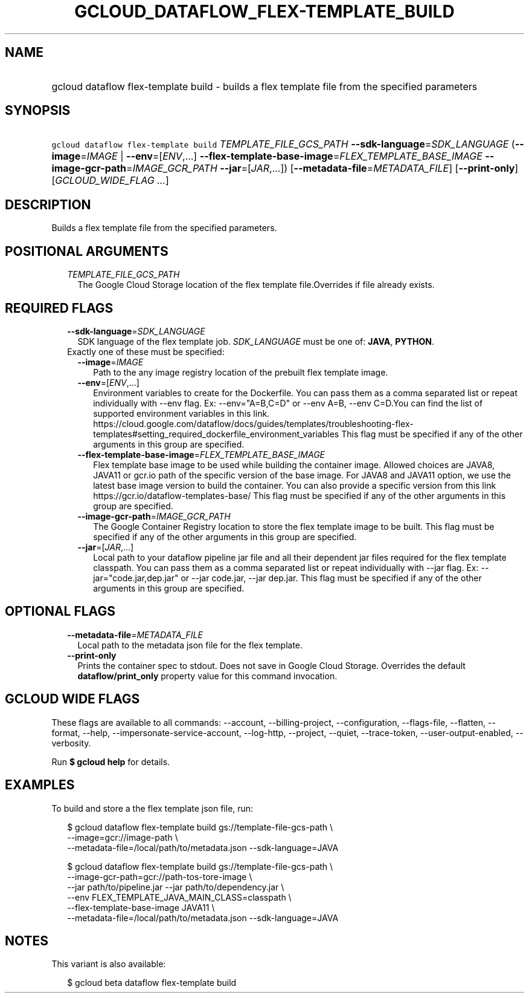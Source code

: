 
.TH "GCLOUD_DATAFLOW_FLEX\-TEMPLATE_BUILD" 1



.SH "NAME"
.HP
gcloud dataflow flex\-template build \- builds a flex template file from the specified parameters



.SH "SYNOPSIS"
.HP
\f5gcloud dataflow flex\-template build\fR \fITEMPLATE_FILE_GCS_PATH\fR \fB\-\-sdk\-language\fR=\fISDK_LANGUAGE\fR (\fB\-\-image\fR=\fIIMAGE\fR\ |\ \fB\-\-env\fR=[\fIENV\fR,...]\ \fB\-\-flex\-template\-base\-image\fR=\fIFLEX_TEMPLATE_BASE_IMAGE\fR\ \fB\-\-image\-gcr\-path\fR=\fIIMAGE_GCR_PATH\fR\ \fB\-\-jar\fR=[\fIJAR\fR,...]) [\fB\-\-metadata\-file\fR=\fIMETADATA_FILE\fR] [\fB\-\-print\-only\fR] [\fIGCLOUD_WIDE_FLAG\ ...\fR]



.SH "DESCRIPTION"

Builds a flex template file from the specified parameters.



.SH "POSITIONAL ARGUMENTS"

.RS 2m
.TP 2m
\fITEMPLATE_FILE_GCS_PATH\fR
The Google Cloud Storage location of the flex template file.Overrides if file
already exists.


.RE
.sp

.SH "REQUIRED FLAGS"

.RS 2m
.TP 2m
\fB\-\-sdk\-language\fR=\fISDK_LANGUAGE\fR
SDK language of the flex template job. \fISDK_LANGUAGE\fR must be one of:
\fBJAVA\fR, \fBPYTHON\fR.

.TP 2m

Exactly one of these must be specified:

.RS 2m
.TP 2m
\fB\-\-image\fR=\fIIMAGE\fR
Path to the any image registry location of the prebuilt flex template image.

.TP 2m
\fB\-\-env\fR=[\fIENV\fR,...]
Environment variables to create for the Dockerfile. You can pass them as a comma
separated list or repeat individually with \-\-env flag. Ex: \-\-env="A=B,C=D"
or \-\-env A=B, \-\-env C=D.You can find the list of supported environment
variables in this link.
https://cloud.google.com/dataflow/docs/guides/templates/troubleshooting\-flex\-templates#setting_required_dockerfile_environment_variables
This flag must be specified if any of the other arguments in this group are
specified.

.TP 2m
\fB\-\-flex\-template\-base\-image\fR=\fIFLEX_TEMPLATE_BASE_IMAGE\fR
Flex template base image to be used while building the container image. Allowed
choices are JAVA8, JAVA11 or gcr.io path of the specific version of the base
image. For JAVA8 and JAVA11 option, we use the latest base image version to
build the container. You can also provide a specific version from this link
https://gcr.io/dataflow\-templates\-base/ This flag must be specified if any of
the other arguments in this group are specified.

.TP 2m
\fB\-\-image\-gcr\-path\fR=\fIIMAGE_GCR_PATH\fR
The Google Container Registry location to store the flex template image to be
built. This flag must be specified if any of the other arguments in this group
are specified.

.TP 2m
\fB\-\-jar\fR=[\fIJAR\fR,...]
Local path to your dataflow pipeline jar file and all their dependent jar files
required for the flex template classpath. You can pass them as a comma separated
list or repeat individually with \-\-jar flag. Ex: \-\-jar="code.jar,dep.jar" or
\-\-jar code.jar, \-\-jar dep.jar. This flag must be specified if any of the
other arguments in this group are specified.


.RE
.RE
.sp

.SH "OPTIONAL FLAGS"

.RS 2m
.TP 2m
\fB\-\-metadata\-file\fR=\fIMETADATA_FILE\fR
Local path to the metadata json file for the flex template.

.TP 2m
\fB\-\-print\-only\fR
Prints the container spec to stdout. Does not save in Google Cloud Storage.
Overrides the default \fBdataflow/print_only\fR property value for this command
invocation.


.RE
.sp

.SH "GCLOUD WIDE FLAGS"

These flags are available to all commands: \-\-account, \-\-billing\-project,
\-\-configuration, \-\-flags\-file, \-\-flatten, \-\-format, \-\-help,
\-\-impersonate\-service\-account, \-\-log\-http, \-\-project, \-\-quiet,
\-\-trace\-token, \-\-user\-output\-enabled, \-\-verbosity.

Run \fB$ gcloud help\fR for details.



.SH "EXAMPLES"

To build and store a the flex template json file, run:

.RS 2m
$ gcloud dataflow flex\-template build gs://template\-file\-gcs\-path \e
    \-\-image=gcr://image\-path               \e
    \-\-metadata\-file=/local/path/to/metadata.json \-\-sdk\-language=JAVA
.RE

.RS 2m
$ gcloud dataflow flex\-template build gs://template\-file\-gcs\-path  \e
               \-\-image\-gcr\-path=gcr://path\-tos\-tore\-image          \e
       \-\-jar path/to/pipeline.jar \-\-jar path/to/dependency.jar     \e
            \-\-env FLEX_TEMPLATE_JAVA_MAIN_CLASS=classpath          \e
       \-\-flex\-template\-base\-image JAVA11             \e
    \-\-metadata\-file=/local/path/to/metadata.json \-\-sdk\-language=JAVA
.RE



.SH "NOTES"

This variant is also available:

.RS 2m
$ gcloud beta dataflow flex\-template build
.RE

